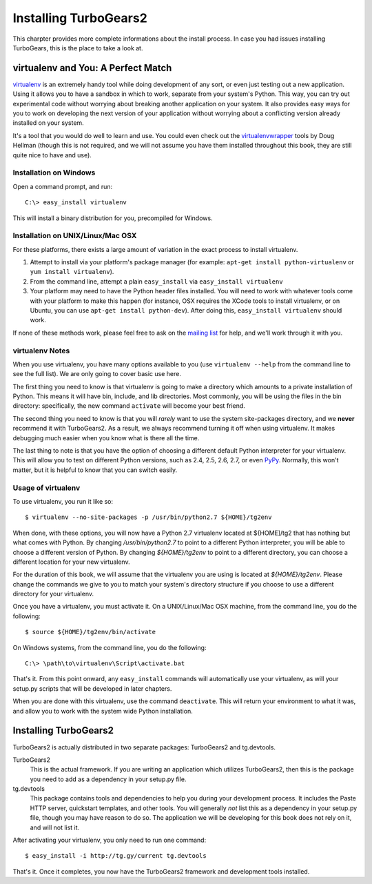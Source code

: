 .. _tg-install-guide:

====================================================
Installing TurboGears2
====================================================

This charpter provides more complete informations about the install process.
In case you had issues installing TurboGears, this is the place to take a look at.

virtualenv and You: A Perfect Match
===================================

virtualenv_ is an extremely handy tool while doing development of any
sort, or even just testing out a new application. Using it allows you
to have a sandbox in which to work, separate from your system's
Python. This way, you can try out experimental code without worrying
about breaking another application on your system. It also provides
easy ways for you to work on developing the next version of your
application without worrying about a conflicting version already
installed on your system.

It's a tool that you would do well to learn and use. You could even
check out the virtualenvwrapper_ tools by Doug Hellman (though this is
not required, and we will not assume you have them installed
throughout this book, they are still quite nice to have and use).

Installation on Windows
-----------------------

Open a command prompt, and run::

     C:\> easy_install virtualenv

This will install a binary distribution for you, precompiled for
Windows.

Installation on UNIX/Linux/Mac OSX
----------------------------------

For these platforms, there exists a large amount of variation in the
exact process to install virtualenv.

#. Attempt to install via your platform's package manager (for
   example: ``apt-get install python-virtualenv`` or ``yum install
   virtualenv``).

#. From the command line, attempt a plain ``easy_install`` via
   ``easy_install virtualenv``

#. Your platform may need to have the Python header files
   installed. You will need to work with whatever tools come with your
   platform to make this happen (for instance, OSX requires the XCode
   tools to install virtualenv, or on Ubuntu, you can use ``apt-get
   install python-dev``). After doing this, ``easy_install
   virtualenv`` should work.

If none of these methods work, please feel free to ask on the `mailing
list`_ for help, and we'll work through it with you.

.. _whyvirtualenv:

virtualenv Notes
----------------

When you use virtualenv, you have many options available to you (use
``virtualenv --help`` from the command line to see the full list). We
are only going to cover basic use here.

The first thing you need to know is that virtualenv is going to make a
directory which amounts to a private installation of Python. This
means it will have bin, include, and lib directories. Most commonly,
you will be using the files in the bin directory: specifically,
the new command ``activate`` will become your best friend.

The second thing you need to know is that you will *rarely* want to
use the system site-packages directory, and we **never** recommend it
with TurboGears2. As a result, we always recommend turning it off when
using virtualenv. It makes debugging much easier when you know what is
there all the time.

The last thing to note is that you have the option of choosing a
different default Python interpreter for your virtualenv. This will
allow you to test on different Python versions, such as 2.4, 2.5, 2.6,
2.7, or even PyPy_. Normally, this won't matter, but it is helpful to
know that you can switch easily.

Usage of virtualenv
-------------------

To use virtualenv, you run it like so::

   $ virtualenv --no-site-packages -p /usr/bin/python2.7 ${HOME}/tg2env

When done, with these options, you will now have a Python 2.7
virtualenv located at ${HOME]/tg2 that has nothing but what comes with
Python. By changing */usr/bin/python2.7* to point to a different
Python interpreter, you will be able to choose a different version of
Python. By changing *${HOME}/tg2env* to point to a different
directory, you can choose a different location for your new
virtualenv.

For the duration of this book, we will assume that the virtualenv you
are using is located at *${HOME}/tg2env*. Please change the commands
we give to you to match your system's directory structure if you
choose to use a different directory for your virtualenv.

Once you have a virtualenv, you must activate it. On a UNIX/Linux/Mac
OSX machine, from the command line, you do the following::

    $ source ${HOME}/tg2env/bin/activate

On Windows systems, from the command line, you do the following::

   C:\> \path\to\virtualenv\Script\activate.bat

That's it. From this point onward, any ``easy_install`` commands will
automatically use your virtualenv, as will your setup.py scripts that
will be developed in later chapters.

When you are done with this virtualenv, use the command
``deactivate``. This will return your environment to what it was, and
allow you to work with the system wide Python installation.

Installing TurboGears2
======================

TurboGears2 is actually distributed in two separate packages:
TurboGears2 and tg.devtools.

TurboGears2
    This is the actual framework. If you are writing an application
    which utilizes TurboGears2, then this is the package you need to
    add as a dependency in your setup.py file.

tg.devtools
    This package contains tools and dependencies to help you during
    your development process. It includes the Paste HTTP server,
    quickstart templates, and other tools. You will generally *not*
    list this as a dependency in your setup.py file, though you may
    have reason to do so. The application we will be developing for
    this book does not rely on it, and will not list it.

After activating your virtualenv, you only need to run one command::

    $ easy_install -i http://tg.gy/current tg.devtools

That's it. Once it completes, you now have the TurboGears2 framework
and development tools installed.

.. _virtualenv: http://pypi.python.org/pypi/virtualenv
.. _virtualenvwrapper: http://www.doughellmann.com/projects/virtualenvwrapper/
.. _mailing list: http://groups.google.com/group/turbogears
.. _PyPy: http://www.pypy.org/
